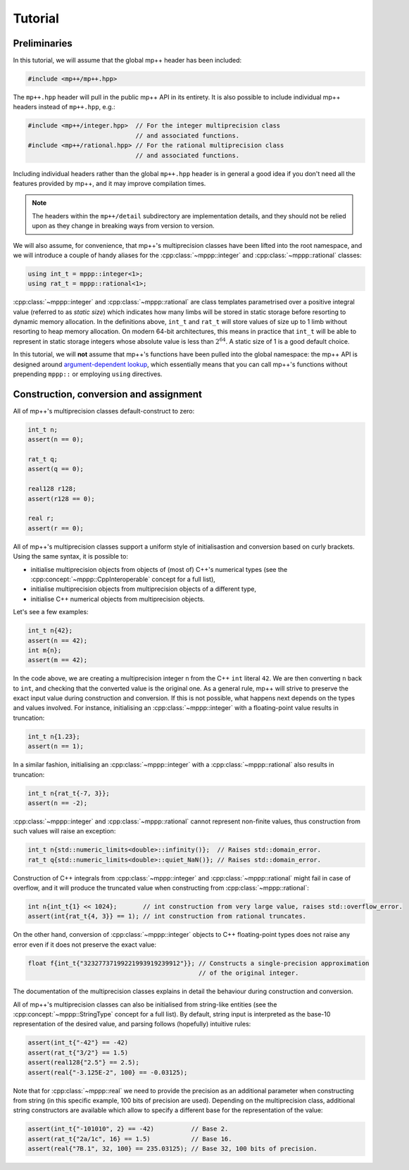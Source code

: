 Tutorial
========

Preliminaries
-------------

In this tutorial, we will assume that the global mp++ header has been included:

.. code-block:: c++

   #include <mp++/mp++.hpp>

The ``mp++.hpp`` header will pull in the public mp++ API in its entirety. It is also possible
to include individual mp++ headers instead of ``mp++.hpp``, e.g.:

.. code-block:: c++

   #include <mp++/integer.hpp>  // For the integer multiprecision class
                                // and associated functions.
   #include <mp++/rational.hpp> // For the rational multiprecision class
                                // and associated functions.

Including individual headers rather than the global ``mp++.hpp`` header is in general a good idea
if you don't need all the features provided by mp++, and it may improve compilation times.

.. note::

   The headers within the ``mp++/detail`` subdirectory are implementation details, and they should not be relied
   upon as they change in breaking ways from version to version.

We will also assume, for convenience, that mp++'s multiprecision classes have been lifted into the root namespace,
and we will introduce a couple of handy aliases for the :cpp:class:`~mppp::integer` and :cpp:class:`~mppp::rational`
classes:

.. code-block:: c++

   using int_t = mppp::integer<1>;
   using rat_t = mppp::rational<1>;

:cpp:class:`~mppp::integer` and :cpp:class:`~mppp::rational` are class templates parametrised over a positive
integral value (referred to as *static size*) which indicates how many limbs will be stored in static storage
before resorting to dynamic memory allocation. In the definitions above, ``int_t`` and ``rat_t`` will store
values of size up to 1 limb without resorting to heap memory allocation. On modern 64-bit architectures,
this means in practice that ``int_t`` will be able to represent in static storage integers whose absolute
value is less than :math:`2^{64}`. A static size of 1 is a good default choice.

In this tutorial, we will **not** assume that mp++'s functions have been pulled into the global namespace: the mp++
API is designed around `argument-dependent lookup <https://en.wikipedia.org/wiki/Argument-dependent_name_lookup>`__,
which essentially means that you can call mp++'s functions without prepending ``mppp::`` or employing ``using``
directives.

Construction, conversion and assignment
---------------------------------------

All of mp++'s multiprecision classes default-construct to zero:

.. code-block:: c++

   int_t n;
   assert(n == 0);

   rat_t q;
   assert(q == 0);

   real128 r128;
   assert(r128 == 0);

   real r;
   assert(r == 0);

All of mp++'s multiprecision classes support a uniform style of initialisastion and conversion based
on curly brackets. Using the same syntax, it is possible to:

* initialise multiprecision objects from objects of (most of) C++'s numerical types (see the
  :cpp:concept:`~mppp::CppInteroperable` concept for a full list),
* initialise multiprecision objects from multiprecision objects of a different type,
* initialise C++ numerical objects from multiprecision objects.

Let's see a few examples:

.. code-block:: c++

   int_t n{42};
   assert(n == 42);
   int m{n};
   assert(m == 42);

In the code above, we are creating a multiprecision integer ``n`` from the C++ ``int`` literal ``42``. We are then converting
``n`` back to ``int``, and checking that the converted value is the original one. As a general rule, mp++ will strive
to preserve the exact input value during construction and conversion. If this is not possible, what happens next depends
on the types and values involved. For instance, initialising an :cpp:class:`~mppp::integer`
with a floating-point value results in truncation:

.. code-block:: c++

   int_t n{1.23};
   assert(n == 1);

In a similar fashion, initialising an :cpp:class:`~mppp::integer` with a :cpp:class:`~mppp::rational` also
results in truncation:

.. code-block:: c++

   int_t n{rat_t{-7, 3}};
   assert(n == -2);

:cpp:class:`~mppp::integer` and :cpp:class:`~mppp::rational` cannot represent non-finite values, thus construction
from such values will raise an exception:

.. code-block:: c++

   int_t n{std::numeric_limits<double>::infinity()};  // Raises std::domain_error.
   rat_t q{std::numeric_limits<double>::quiet_NaN()}; // Raises std::domain_error.

Construction of C++ integrals from :cpp:class:`~mppp::integer` and :cpp:class:`~mppp::rational` might fail
in case of overflow, and it will produce the truncated value when constructing from :cpp:class:`~mppp::rational`:

.. code-block:: c++

   int n{int_t{1} << 1024};       // int construction from very large value, raises std::overflow_error.
   assert(int{rat_t{4, 3}} == 1); // int construction from rational truncates.

On the other hand, conversion of :cpp:class:`~mppp::integer` objects to C++ floating-point types does not raise any error
even if it does not preserve the exact value:

.. code-block:: c++

   float f{int_t{"32327737199221993919239912"}}; // Constructs a single-precision approximation
                                                 // of the original integer.

The documentation of the multiprecision classes explains in detail the behaviour during construction and conversion.

All of mp++'s multiprecision classes can also be initialised from string-like entities (see the
:cpp:concept:`~mppp::StringType` concept for a full list). By default, string input is interpreted as the base-10 representation
of the desired value, and parsing follows (hopefully) intuitive rules:

.. code-block:: c++

   assert(int_t{"-42"} == -42)
   assert(rat_t{"3/2"} == 1.5)
   assert(real128{"2.5"} == 2.5);
   assert(real{"-3.125E-2", 100} == -0.03125);

Note that for :cpp:class:`~mppp::real` we need to provide the precision as an additional parameter when constructing from string (in
this specific example, 100 bits of precision are used). Depending on the multiprecision class, additional string constructors are available
which allow to specify a different base for the representation of the value:

.. code-block:: c++

   assert(int_t{"-101010", 2} == -42)          // Base 2.
   assert(rat_t{"2a/1c", 16} == 1.5)           // Base 16.
   assert(real{"7B.1", 32, 100} == 235.03125); // Base 32, 100 bits of precision.
